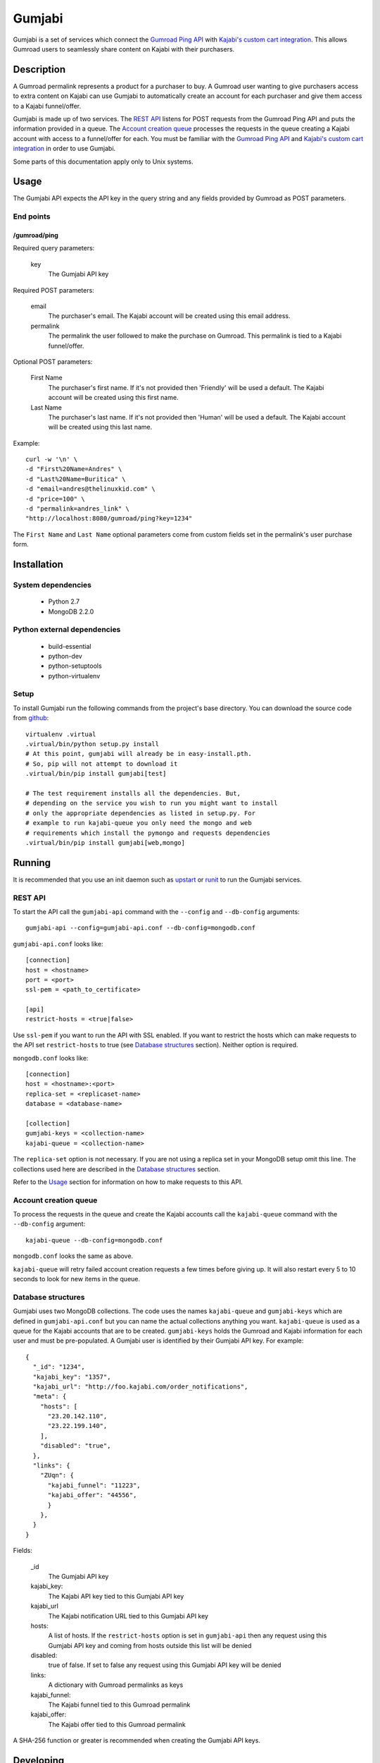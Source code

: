 =======
Gumjabi
=======

Gumjabi is a set of services which connect the `Gumroad Ping API`_
with `Kajabi's custom cart integration`_. This allows Gumroad users to
seamlessly share content on Kajabi with their purchasers.

Description
===========

A Gumroad permalink represents a product for a purchaser to buy. A
Gumroad user wanting to give purchasers access to extra content on
Kajabi can use Gumjabi to automatically create an account for each
purchaser and give them access to a Kajabi funnel/offer.

Gumjabi is made up of two services. The `REST API`_ listens for POST
requests from the Gumroad Ping API and puts the information provided
in a queue. The `Account creation queue`_ processes the requests in the
queue creating a Kajabi account with access to a funnel/offer for
each. You must be familiar with the `Gumroad Ping API`_ and `Kajabi's
custom cart integration`_ in order to use Gumjabi.

Some parts of this documentation apply only to Unix systems.

Usage
=====

The Gumjabi API expects the API key in the query string and any fields
provided by Gumroad as POST parameters.

End points
----------

/gumroad/ping
+++++++++++++

Required query parameters:

    key
       The Gumjabi API key

Required POST parameters:

    email
       The purchaser's email. The Kajabi account will be created using
       this email address.

    permalink
       The permalink the user followed to make the purchase on
       Gumroad. This permalink is tied to a Kajabi funnel/offer.

Optional POST parameters:

    First Name
        The purchaser's first name. If it's not provided then
        'Friendly' will be used a default. The Kajabi account will be
        created using this first name.

    Last Name
        The purchaser's last name. If it's not provided then 'Human'
        will be used a default. The Kajabi account will be created
        using this last name.

Example::

    curl -w '\n' \
    -d "First%20Name=Andres" \
    -d "Last%20Name=Buritica" \
    -d "email=andres@thelinuxkid.com" \
    -d "price=100" \
    -d "permalink=andres_link" \
    "http://localhost:8080/gumroad/ping?key=1234"

The ``First Name`` and ``Last Name`` optional parameters come from
custom fields set in the permalink's user purchase form.

Installation
============

System dependencies
-------------------

    - Python 2.7
    - MongoDB 2.2.0

Python external dependencies
----------------------------

    - build-essential
    - python-dev
    - python-setuptools
    - python-virtualenv

Setup
-----

To install Gumjabi run the following commands from the project's base
directory. You can download the source code from github_::

    virtualenv .virtual
    .virtual/bin/python setup.py install
    # At this point, gumjabi will already be in easy-install.pth.
    # So, pip will not attempt to download it
    .virtual/bin/pip install gumjabi[test]

    # The test requirement installs all the dependencies. But,
    # depending on the service you wish to run you might want to install
    # only the appropriate dependencies as listed in setup.py. For
    # example to run kajabi-queue you only need the mongo and web
    # requirements which install the pymongo and requests dependencies
    .virtual/bin/pip install gumjabi[web,mongo]

Running
=======

It is recommended that you use an init daemon such as upstart_ or
runit_ to run the Gumjabi services.

REST API
--------

To start the API call the ``gumjabi-api`` command with the
``--config`` and ``--db-config`` arguments::

    gumjabi-api --config=gumjabi-api.conf --db-config=mongodb.conf

``gumjabi-api.conf`` looks like::

      [connection]
      host = <hostname>
      port = <port>
      ssl-pem = <path_to_certificate>

      [api]
      restrict-hosts = <true|false>

Use ``ssl-pem`` if you want to run the API with SSL enabled. If you
want to restrict the hosts which can make requests to the API set
``restrict-hosts`` to true (see `Database structures`_
section). Neither option is required.

``mongodb.conf`` looks like::

    [connection]
    host = <hostname>:<port>
    replica-set = <replicaset-name>
    database = <database-name>

    [collection]
    gumjabi-keys = <collection-name>
    kajabi-queue = <collection-name>

The ``replica-set`` option is not necessary. If you are not using a
replica set in your MongoDB setup omit this line. The collections used
here are described in the `Database structures`_ section.

Refer to the `Usage`_ section for information on how to make requests
to this API.

Account creation queue
----------------------

To process the requests in the queue and create the Kajabi accounts
call the ``kajabi-queue`` command with the ``--db-config`` argument::

    kajabi-queue --db-config=mongodb.conf

``mongodb.conf`` looks the same as above.

``kajabi-queue`` will retry failed account creation requests a few
times before giving up. It will also restart every 5 to 10 seconds to
look for new items in the queue.

.. _dbstructures:

Database structures
-------------------

Gumjabi uses two MongoDB collections. The code uses the names
``kajabi-queue`` and ``gumjabi-keys`` which are defined in
``gumjabi-api.conf`` but you can name the actual collections anything
you want. ``kajabi-queue`` is used as a queue for the Kajabi accounts that
are to be created. ``gumjabi-keys`` holds the Gumroad and Kajabi
information for each user and must be pre-populated. A Gumjabi user is
identified by their Gumjabi API key. For example::

    {
      "_id": "1234",
      "kajabi_key": "1357",
      "kajabi_url": "http://foo.kajabi.com/order_notifications",
      "meta": {
        "hosts": [
          "23.20.142.110",
          "23.22.199.140",
        ],
        "disabled": "true",
      },
      "links": {
        "ZUqn": {
          "kajabi_funnel": "11223",
          "kajabi_offer": "44556",
          }
        },
      }
    }

Fields:

    _id
      The Gumjabi API key

    kajabi_key:
      The Kajabi API key tied to this Gumjabi API key

    kajabi_url
      The Kajabi notification URL tied to this Gumjabi API key

    hosts:
      A list of hosts. If the ``restrict-hosts`` option is set in
      ``gumjabi-api`` then any request using this Gumjabi API key and
      coming from hosts outside this list will be denied

    disabled:
      true of false. If set to false any request using this Gumjabi
      API key will be denied

    links:
      A dictionary with Gumroad permalinks as keys

    kajabi_funnel:
     The Kajabi funnel tied to this Gumroad permalink

    kajabi_offer:
     The Kajabi offer tied to this Gumroad permalink

A SHA-256 function or greater is recommended when creating the Gumjabi
API keys.

Developing
==========

To start developing follow the instructions in the Installation_
section but replace::

    .virtual/bin/python setup.py install

with::

    .virtual/bin/python setup.py develop

If you like to use ipython you can install it with the dev
requirement::

    .virtual/bin/pip install gumjabi[dev]

.. _runit: http://smarden.org/runit/
.. _upstart: http://upstart.ubuntu.com/
.. _github: https://github.com/thelinuxkid/gumjabi
.. _`Gumroad Ping API`: https://gumroad.com/ping
.. _`Kajabi's custom cart integration`: http://help.kajabi.com/customer/portal/articles/735181-how-do-i-setup-a-custom-shopping-cart-
